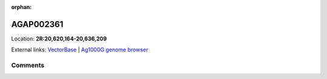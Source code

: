 :orphan:



AGAP002361
==========

Location: **2R:20,620,164-20,636,209**





External links:
`VectorBase <https://www.vectorbase.org/Anopheles_gambiae/Gene/Summary?g=AGAP002361>`_ |
`Ag1000G genome browser <https://www.malariagen.net/apps/ag1000g/phase1-AR3/index.html?genome_region=2R:20620164-20636209#genomebrowser>`_





Comments
--------


.. raw:: html

    <div id="disqus_thread"></div>
    <script>
    
    var disqus_config = function () {
        this.page.identifier = '/gene/AGAP002361';
    };
    
    (function() { // DON'T EDIT BELOW THIS LINE
    var d = document, s = d.createElement('script');
    s.src = 'https://agam-selection-atlas.disqus.com/embed.js';
    s.setAttribute('data-timestamp', +new Date());
    (d.head || d.body).appendChild(s);
    })();
    </script>
    <noscript>Please enable JavaScript to view the <a href="https://disqus.com/?ref_noscript">comments.</a></noscript>


